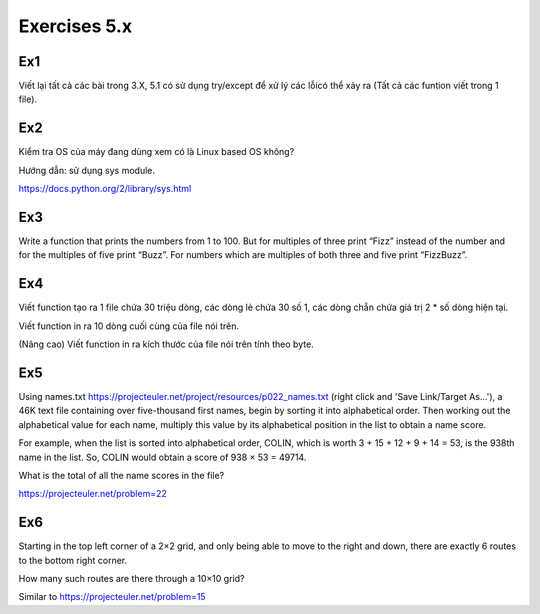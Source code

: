 Exercises 5.x
======

Ex1
---

Viết lại tất cả các bài trong 3.X, 5.1 có sử dụng try/except để xử lý các lỗicó
thể xảy ra (Tất cả các funtion viết trong 1 file).


Ex2
---

Kiểm tra OS của máy đang dùng  xem có là Linux based OS không?

Hướng dẫn: sử dụng sys module.

https://docs.python.org/2/library/sys.html

Ex3
---

Write a function that prints the numbers from 1 to 100. But for multiples of 
three print “Fizz” instead of the number and for the multiples of five print 
“Buzz”. For numbers which are multiples of both three and five print
“FizzBuzz”.

Ex4
---

Viết function tạo ra 1 file chứa 30 triệu dòng, các dòng lẻ chứa 30 số 1, 
các dòng chẵn chứa giá trị 2 * số dòng hiện tại.

Viết function in ra 10 dòng cuối cùng của file nói trên.

(Nâng cao) Viết function in ra kích thước của file nói trên tính theo byte. 

Ex5
---

Using names.txt https://projecteuler.net/project/resources/p022_names.txt
(right click and 'Save Link/Target As...'), 
a 46K text file containing over five-thousand first names, begin by sorting it 
into alphabetical order. Then working out the alphabetical value for each name, 
multiply this value by its alphabetical position in the list to obtain a name 
score.

For example, when the list is sorted into alphabetical order, COLIN,
which is worth 3 + 15 + 12 + 9 + 14 = 53, is the 938th name in the list.
So, COLIN would obtain a score of 938 × 53 = 49714.

What is the total of all the name scores in the file?

https://projecteuler.net/problem=22


Ex6
---

Starting in the top left corner of a 2×2 grid, and only being able to move to 
the right and down, there are exactly 6 routes to the bottom right corner.

How many such routes are there through a 10×10 grid?

Similar to https://projecteuler.net/problem=15
